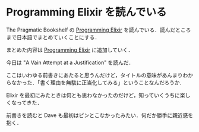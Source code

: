 * Programming Elixir を読んでいる

The Pragmatic Bookshelf の [[http://pragprog.com/book/elixir/programming-elixir][Programming Elixir]] を読んでいる．読んだところまで日本語でまとめていくことにする．

まとめた内容は [[../../../reviews/Programming Elixir][Programming Elixir]] に追加していく．

今日は "A Vain Attempt at a Justification" を読んだ．

ここはいわゆる前書きにあたると思うんだけど，タイトルの意味があんまりわからなかった．「書く理由を無駄に正当化してみる」ということなんだろうか．

Elixir を最初にみたときは何とも思わなかったのだけど，知っていくうちに楽しくなってきた．

前書きを読むと Dave も最初はピンとこなかったみたい．何だか勝手に親近感を抱く．
